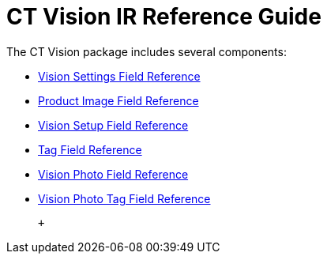 = CT Vision IR Reference Guide 
The CT Vision package includes several components:

* link:vision-settings-field-reference-ir-2-9.html[Vision Settings Field
Reference]
* link:product-image-field-reference-2-9.html[Product Image Field
Reference]
* link:vision-setup-field-reference-2-9.html[Vision Setup Field
Reference]
* link:tag-field-reference-ir-2-9.html[Tag Field Reference]
* link:vision-photo-field-reference-ir-2-9.html[Vision Photo Field
Reference]
* link:vision-photo-tag-field-reference-ir-2-9.html[Vision Photo Tag
Field Reference]

 +
